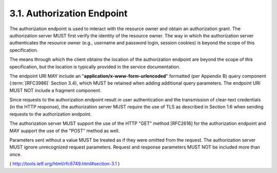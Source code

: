 3.1. Authorization Endpoint
-----------------------------------

The authorization endpoint is used to interact with the resource
owner and obtain an authorization grant.  The authorization server
MUST first verify the identity of the resource owner.  The way in
which the authorization server authenticates the resource owner
(e.g., username and password login, session cookies) is beyond the
scope of this specification.

The means through which the client obtains the location of the
authorization endpoint are beyond the scope of this specification,
but the location is typically provided in the service documentation.

The endpoint URI MAY include an "**application/x-www-form-urlencoded**"
formatted (per Appendix B) query component (:term:`[RFC3986]` Section 3.4),
which MUST be retained when adding additional query parameters.  The
endpoint URI MUST NOT include a fragment component.

Since requests to the authorization endpoint result in user
authentication and the transmission of clear-text credentials (in the
HTTP response), the authorization server MUST require the use of TLS
as described in Section 1.6 when sending requests to the
authorization endpoint.

The authorization server MUST support the use of the HTTP "GET"
method [RFC2616] for the authorization endpoint and MAY support the
use of the "POST" method as well.

Parameters sent without a value MUST be treated as if they were
omitted from the request.  The authorization server MUST ignore
unrecognized request parameters.  Request and response parameters
MUST NOT be included more than once.

( http://tools.ietf.org/html/rfc6749.html#section-3.1 )
